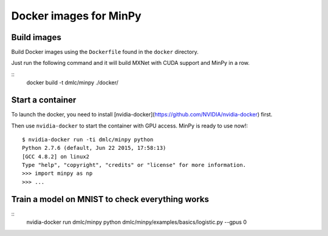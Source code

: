 Docker images for MinPy
=======================

Build images
------------

Build Docker images using the ``Dockerfile`` found in the ``docker``
directory.

Just run the following command and it will build MXNet with CUDA
support and MinPy in a row.

::
    docker build -t dmlc/minpy ./docker/

Start a container
-----------------

To launch the docker, you need to install [nvidia-docker](https://github.com/NVIDIA/nvidia-docker) first.

Then use ``nvidia-docker`` to start the container with GPU access. MinPy is
ready to use now!::

    $ nvidia-docker run -ti dmlc/minpy python
    Python 2.7.6 (default, Jun 22 2015, 17:58:13)
    [GCC 4.8.2] on linux2
    Type "help", "copyright", "credits" or "license" for more information.
    >>> import minpy as np
    >>> ...


Train a model on MNIST to check everything works
-----------------

::
    nvidia-docker run dmlc/minpy python dmlc/minpy/examples/basics/logistic.py --gpus 0
